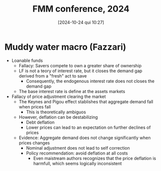 #+title:      FMM conference, 2024
#+date:       [2024-10-24 qui 10:27]
#+filetags:   :conferences:
#+identifier: 20241024T102732


* Muddy water macro (Fazzari)

- Loanable funds
  - Fallacy: Savers compete to own a greater share of ownership
  - LF is not a teory of interest rate, but it closes the demand gap derived from a "fresh" act to save
    - Consequently, the endogenous interest rate does not closes the demand gap
  - The base interest rate is define at the assets markets
- Fallacy of price adjustment clearing the market
  - The Keynes and Pigou effect stablishes that aggregate demand fall when prices fall
    - This is theoretically ambiguos
  - However, deflation can be destabilizing
    - Debt deflation
    - Lower prices can lead to an expectation on further declines of prices
  - Evidence: Aggregate demand does not change significantly when prices changes
    - Nominal adjustment does not lead to self correction
    - Policy recommendation: avoid deflation at all costs
      - Even maistream authors recognizes that the price deflation is harmfull, which seems logically inconsistent
